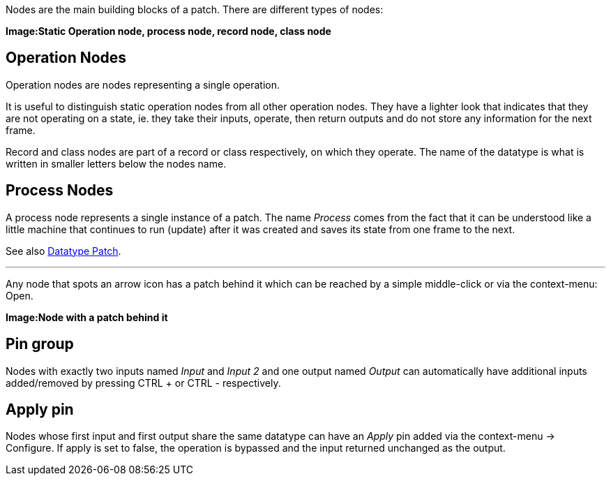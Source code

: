Nodes are the main building blocks of a patch. There are different types of nodes:

*Image:Static Operation node, process node, record node, class node*

## Operation Nodes
Operation nodes are nodes representing a single operation.

It is useful to distinguish static operation nodes from all other operation nodes. They have a lighter look that indicates that they are not operating on a state, ie. they take their inputs, operate, then return outputs and do not store any information for the next frame.

Record and class nodes are part of a record or class respectively, on which they operate. The name of the datatype is what is written in smaller letters below the nodes name.

## Process Nodes
A process node represents a single instance of a patch. The name _Process_ comes from the fact that it can be understood like a little machine that continues to run (update) after it was created and saves its state from one frame to the next.

See also link:/en/reference/vl/patches.adoc[Datatype Patch].

---

Any node that spots an arrow icon has a patch behind it which can be reached by a simple middle-click or via the context-menu: Open.

*Image:Node with a patch behind it*

## Pin group
Nodes with exactly two inputs named _Input_ and _Input 2_ and one output named _Output_ can automatically have additional inputs added/removed by pressing CTRL + or CTRL - respectively.

## Apply pin
Nodes whose first input and first output share the same datatype can have an _Apply_ pin added via the context-menu -> Configure. If apply is set to false, the operation is bypassed and the input returned unchanged as the output.

